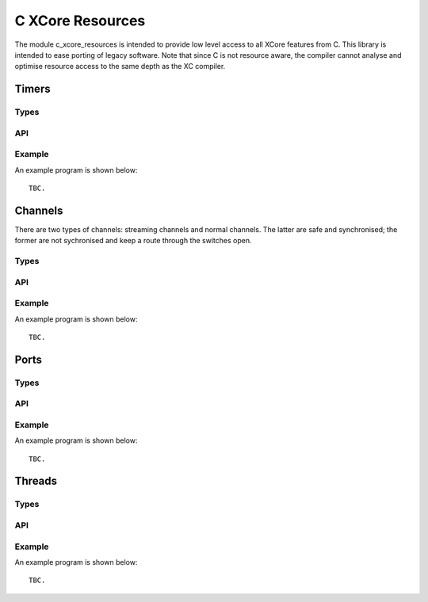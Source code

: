 C XCore Resources
'''''''''''''''''

The module c_xcore_resources is intended to provide low level access to all
XCore features from C. This library is intended to ease porting of legacy
software. Note that since C is not resource aware, the compiler cannot
analyse and optimise resource access to the same depth as the XC compiler. 

Timers
------

Types
=====

.. doxygentypedef:: timer_t

API
===

.. doxygenfunction:: timer_init
.. doxygenfunction:: timer_exit
.. doxygenfunction:: timer_in
.. doxygenfunction:: timer_in_when_timerafter

Example
=======


An example program is shown below::

  TBC.


Channels
--------

There are two types of channels: streaming channels and normal channels.
The latter are safe and synchronised; the former are not sychronised and
keep a route through the switches open.

Types
=====

.. doxygentypedef:: chanend_t
.. doxygentypedef:: streaming_chanend_t

API
===

.. doxygenfunction:: chan_init
.. doxygenfunction:: chan_exit
.. doxygenfunction:: chan_out_int
.. doxygenfunction:: chan_in_int
.. doxygenfunction:: schan_init
.. doxygenfunction:: schan_exit
.. doxygenfunction:: schan_outct
.. doxygenfunction:: schan_chkct
.. doxygenfunction:: schan_out_int
.. doxygenfunction:: schan_in_int

Example
=======

An example program is shown below::

  TBC.


Ports
-----


Types
=====

.. doxygentypedef:: port_t

API
===

.. doxygenfunction:: port_init
.. doxygenfunction:: port_init_buffered
.. doxygenfunction:: port_exit
.. doxygenfunction:: port_out
.. doxygenfunction:: port_in
.. doxygenfunction:: port_in_when_pinseq
.. doxygenfunction:: port_in_when_pinsneq

Example
=======

An example program is shown below::

  TBC.


Threads
-------

Types
=====


API
===


Example
=======

An example program is shown below::

  TBC.

